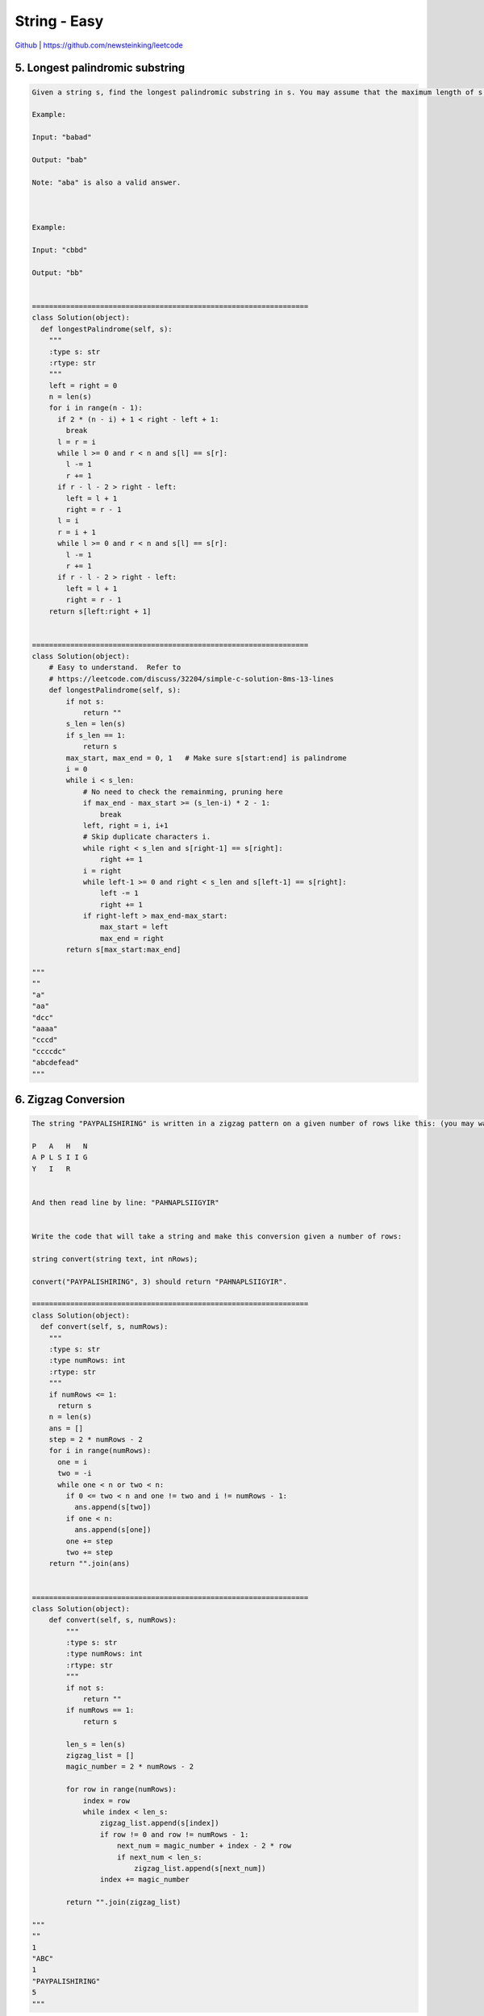 String - Easy
=======================================


`Github <https://github.com/newsteinking/leetcode>`_ | https://github.com/newsteinking/leetcode

5. Longest palindromic substring
------------------------------------

.. code-block:: python

    Given a string s, find the longest palindromic substring in s. You may assume that the maximum length of s is 1000.

    Example:

    Input: "babad"

    Output: "bab"

    Note: "aba" is also a valid answer.



    Example:

    Input: "cbbd"

    Output: "bb"


    =================================================================
    class Solution(object):
      def longestPalindrome(self, s):
        """
        :type s: str
        :rtype: str
        """
        left = right = 0
        n = len(s)
        for i in range(n - 1):
          if 2 * (n - i) + 1 < right - left + 1:
            break
          l = r = i
          while l >= 0 and r < n and s[l] == s[r]:
            l -= 1
            r += 1
          if r - l - 2 > right - left:
            left = l + 1
            right = r - 1
          l = i
          r = i + 1
          while l >= 0 and r < n and s[l] == s[r]:
            l -= 1
            r += 1
          if r - l - 2 > right - left:
            left = l + 1
            right = r - 1
        return s[left:right + 1]


    =================================================================
    class Solution(object):
        # Easy to understand.  Refer to
        # https://leetcode.com/discuss/32204/simple-c-solution-8ms-13-lines
        def longestPalindrome(self, s):
            if not s:
                return ""
            s_len = len(s)
            if s_len == 1:
                return s
            max_start, max_end = 0, 1   # Make sure s[start:end] is palindrome
            i = 0
            while i < s_len:
                # No need to check the remainming, pruning here
                if max_end - max_start >= (s_len-i) * 2 - 1:
                    break
                left, right = i, i+1
                # Skip duplicate characters i.
                while right < s_len and s[right-1] == s[right]:
                    right += 1
                i = right
                while left-1 >= 0 and right < s_len and s[left-1] == s[right]:
                    left -= 1
                    right += 1
                if right-left > max_end-max_start:
                    max_start = left
                    max_end = right
            return s[max_start:max_end]

    """
    ""
    "a"
    "aa"
    "dcc"
    "aaaa"
    "cccd"
    "ccccdc"
    "abcdefead"
    """



6. Zigzag Conversion
-----------------------

.. code-block:: python

    The string "PAYPALISHIRING" is written in a zigzag pattern on a given number of rows like this: (you may want to display this pattern in a fixed font for better legibility)

    P   A   H   N
    A P L S I I G
    Y   I   R


    And then read line by line: "PAHNAPLSIIGYIR"


    Write the code that will take a string and make this conversion given a number of rows:

    string convert(string text, int nRows);

    convert("PAYPALISHIRING", 3) should return "PAHNAPLSIIGYIR".

    =================================================================
    class Solution(object):
      def convert(self, s, numRows):
        """
        :type s: str
        :type numRows: int
        :rtype: str
        """
        if numRows <= 1:
          return s
        n = len(s)
        ans = []
        step = 2 * numRows - 2
        for i in range(numRows):
          one = i
          two = -i
          while one < n or two < n:
            if 0 <= two < n and one != two and i != numRows - 1:
              ans.append(s[two])
            if one < n:
              ans.append(s[one])
            one += step
            two += step
        return "".join(ans)


    =================================================================
    class Solution(object):
        def convert(self, s, numRows):
            """
            :type s: str
            :type numRows: int
            :rtype: str
            """
            if not s:
                return ""
            if numRows == 1:
                return s

            len_s = len(s)
            zigzag_list = []
            magic_number = 2 * numRows - 2

            for row in range(numRows):
                index = row
                while index < len_s:
                    zigzag_list.append(s[index])
                    if row != 0 and row != numRows - 1:
                        next_num = magic_number + index - 2 * row
                        if next_num < len_s:
                            zigzag_list.append(s[next_num])
                    index += magic_number

            return "".join(zigzag_list)

    """
    ""
    1
    "ABC"
    1
    "PAYPALISHIRING"
    5
    """


8. String to integer atoi
---------------------------

.. code-block:: python

    Implement atoi to convert a string to an integer.

    Hint: Carefully consider all possible input cases. If you want a challenge, please do not see below and ask yourself what are the possible input cases.


    Notes:
    It is intended for this problem to be specified vaguely (ie, no given input specs). You are responsible to gather all the input requirements up front.


    Update (2015-02-10):
    The signature of the C++ function had been updated. If you still see your function signature accepts a const char * argument, please click the reload button  to reset your code definition.


    spoilers alert... click to show requirements for atoi.

    Requirements for atoi:

    The function first discards as many whitespace characters as necessary until the first non-whitespace character is found. Then, starting from this character, takes an optional initial plus or minus sign followed by as many numerical digits as possible, and interprets them as a numerical value.

    The string can contain additional characters after those that form the integral number, which are ignored and have no effect on the behavior of this function.

    If the first sequence of non-whitespace characters in str is not a valid integral number, or if no such sequence exists because either str is empty or it contains only whitespace characters, no conversion is performed.

    If no valid conversion could be performed, a zero value is returned. If the correct value is out of the range of representable values, INT_MAX (2147483647) or INT_MIN (-2147483648) is returned.



    =================================================================
    class Solution(object):
      def myAtoi(self, s):
        """
        :type str: str
        :rtype: int
        """
        s = s.strip()
        sign = 1
        if not s:
          return 0
        if s[0] in ["+", "-"]:
          if s[0] == "-":
            sign = -1
          s = s[1:]
        ans = 0
        for c in s:
          if c.isdigit():
            ans = ans * 10 + int(c)
          else:
            break
        ans *= sign
        if ans > 2147483647:
          return 2147483647
        if ans < -2147483648:
          return -2147483648
        return ans


    =================================================================
    class Solution(object):
        MAX_INT = 2**31 - 1
        MIN_INT = - 2**31

        def myAtoi(self, strs):
            """ We need to handle four cases:

            1. discards all leading whitespaces
            2. sign of the number
            3. overflow
            4. invalid input
            """
            strs = strs.strip()
            if not strs:
                return 0

            sign, i = 1, 0
            if strs[i] == '+':
                i += 1
            elif strs[i] == '-':
                i += 1
                sign = -1

            num = 0
            while i < len(strs):
                if strs[i] < '0' or strs[i] > '9':
                    break
                if num > self.MAX_INT or (num * 10 + int(strs[i]) > self.MAX_INT):
                    return self.MAX_INT if sign == 1 else self.MIN_INT
                else:
                    num = num * 10 + int(strs[i])
                i += 1

            return num * sign

    """
    ""
    "  12a"
    "  a12"
    "  +12"
    "  +-12"
    "2147483648"
    "-2147483648"
    """



14. Longest Common Prefix
------------------------------

.. code-block:: python

    Write a function to find the longest common prefix string amongst an array of strings.

    =================================================================
    class Solution(object):
      def longestCommonPrefix(self, strs):
        """
        :type strs: List[str]
        :rtype: str
        """
        if len(strs) == 0:
          return ""
        i = 0
        j = 0
        end = 0
        while j < len(strs) and i < len(strs[j]):
          if j == 0:
            char = strs[j][i]
          else:
            if strs[j][i] != char:
              break

          if j == len(strs) - 1:
            i += 1
            j = 0
            end += 1
          else:
            j += 1

        return strs[j][:end]


    =================================================================
    class Solution(object):
        def longestCommonPrefix(self, strs):
            """
            :type strs: List[str]
            :rtype: str
            """
            if not strs:
                return ""
            common_prefix = strs[0]
            for string in strs:
                min_len = min(len(string), len(common_prefix))
                mark = 0        # Record the longest commen prefix index right now.
                for i in range(min_len):
                    mark = i
                    if string[i] == common_prefix[i]:
                        i += 1
                        mark = i
                    else:
                        if i == 0:
                            return ""
                        break
                common_prefix = common_prefix[:mark]

            return common_prefix

    """
    []
    ["abcd", "abc", "ab","acdef"]
    ["abc", "abcd", "d"]
    """


17. Letter combination of a phone number
---------------------------------------------

.. code-block:: python

    Given a digit string, return all possible letter combinations that the number could represent.



    A mapping of digit to letters (just like on the telephone buttons) is given below.



    Input:Digit string "23"
    Output: ["ad", "ae", "af", "bd", "be", "bf", "cd", "ce", "cf"].



    Note:
    Although the above answer is in lexicographical order, your answer could be in any order you want.


    =================================================================
    class Solution(object):
      def letterCombinations(self, digits):
        """
        :type digits: str
        :rtype: List[str]
        """
        if len(digits) == 0:
          return []

        d = {1: "", 2: "abc", 3: "def", 4: "ghi", 5: "jkl", 6: "mno", 7: "pqrs", 8: "tuv", 9: "wxyz"}

        def dfs(digits, index, path, res, d):
          if index == len(digits):
            res.append("".join(path))
            return

          digit = int(digits[index])
          for c in d.get(digit, []):
            path.append(c)
            dfs(digits, index + 1, path, res, d)
            path.pop()

        res = []
        dfs(digits, 0, [], res, d)
        return res


    =================================================================
    class Solution(object):
        def letterCombinations(self, digits):
            """
            :type digits: str
            :rtype: List[str]
            """

            phone_letters = {0: [" "],
                             1: ["*"],
                             2: ["a", "b", "c"],
                             3: ["d", "e", "f"],
                             4: ["g", "h", "i"],
                             5: ["j", "k", "l"],
                             6: ["m", "n", "o"],
                             7: ["p", "q", "r", "s"],
                             8: ["t", "u", "v"],
                             9: ["w", "x", "y", "z"],
                             }
            if digits:
                all_str = phone_letters[ord(digits[0]) - ord("0")]
            else:
                return []

            for i in range(1, len(digits)):
                all_str = self.combination(
                    all_str,
                    phone_letters[ord(digits[i]) - ord("0")])

            return all_str

        # return string which combines a in str_a with b in str_b
        def combination(self, str_a, str_b):
            combine_str = []
            for a in str_a:
                for b in str_b:
                    combine_str.append(a + b)

            return combine_str

    """
    ""
    "37"
    "1234"
    """



28. Implement StrStr
------------------------

.. code-block:: python

    Implement strStr().


    Returns the index of the first occurrence of needle in haystack, or -1 if needle is not part of haystack.

    =================================================================
    class Solution(object):
      def strStr(self, haystack, needle):
        """
        :type haystack: str
        :type needle: str
        :rtype: int
        """
        if len(haystack) == len(needle):
          if haystack == needle:
            return 0
          else:
            return -1

        for i in range(0, len(haystack)):
          k = i
          j = 0
          while j < len(needle) and k < len(haystack) and haystack[k] == needle[j]:
            j += 1
            k += 1
          if j == len(needle):
            return i
        return -1 if needle else 0


    =================================================================
    lass Solution(object):
        # Not notoriously hard-to-understand algorithm KMP
        def strStr(self, haystack, needle):
            # Return 0 if needle is ""
            if not needle:
                return 0
            length = len(haystack)

            # If one char in haystack is same with needle[0],
            # then verify the other chars in needle.
            for i in range(length-len(needle)+1):
                if haystack[i:i+len(needle)] == needle:
                    return i

            return -1

    """
    ""
    ""
    "abaa"
    "aa"
    "aaabbb"
    "abbb"
    """



38. Count and Say
--------------------

.. code-block:: python

    The count-and-say sequence is the sequence of integers with the first five terms as following:

    1.     1
    2.     11
    3.     21
    4.     1211
    5.     111221



    1 is read off as "one 1" or 11.
    11 is read off as "two 1s" or 21.
    21 is read off as "one 2, then one 1" or 1211.



    Given an integer n, generate the nth term of the count-and-say sequence.



    Note: Each term of the sequence of integers will be represented as a string.


    Example 1:

    Input: 1
    Output: "1"



    Example 2:

    Input: 4
    Output: "1211"



    =================================================================
    class Solution(object):
      def countAndSay(self, n):
        """
        :type n: int
        :rtype: str
        """
        ans = "1"
        n -= 1
        while n > 0:
          res = ""
          pre = ans[0]
          count = 1
          for i in range(1, len(ans)):
            if pre == ans[i]:
              count += 1
            else:
              res += str(count) + pre
              pre = ans[i]
              count = 1
          res += str(count) + pre
          ans = res
          n -= 1
        return ans


    =================================================================
    class Solution(object):
        """ Quite straight-forward solution.

        We generate k-th string, and from k-th string we generate k+1-th string,
        until we generate n-th string.
        """
        def countAndSay(self, n):
            if n <= 1:
                return "1"

            pre_str = "1"
            for i in range(2, n + 1):
                # Get the ith count-and-say sequence by scan pre_str
                length = len(pre_str)
                current_str = ""

                # Count and say the pre_str
                index = 0
                while index < length:
                    char = pre_str[index]
                    repeat = 0
                    pos = index + 1
                    while pos < length and pre_str[pos] == char:
                        repeat += 1
                        pos += 1

                    current_str += str(repeat + 1) + char
                    index = pos

                pre_str = current_str

            return pre_str

    """
    1
    5
    15
    """



58. Length of Last word
--------------------------------

.. code-block:: python

    Given a string s consists of upper/lower-case alphabets and empty space characters ' ', return the length of last word in the string.

    If the last word does not exist, return 0.

    Note: A word is defined as a character sequence consists of non-space characters only.


    For example,
    Given s = "Hello World",
    return 5.


    =================================================================
    class Solution(object):
      def lengthOfLastWord(self, s):
        """
        :type s: str
        :rtype: int
        """
        if len(s) == 0:
          return 0
        s = s.split()
        if len(s) > 0:
          return len(s[-1])
        return 0

    =================================================================
    class Solution(object):
        def lengthOfLastWord(self, s):
            s = s.strip()
            length = 0
            while length < len(s) and s[-(length + 1)] != " ":
                length += 1

            return length


    class Solution_2(object):
        def lengthOfLastWord(self, s):
            return len(s.strip().split(' ')[-1])

    """
    ""
    "are"
    "we are teams"
    "we are teams    "
    """


67. Add Binary
--------------------

.. code-block:: python

    Given two binary strings, return their sum (also a binary string).



    For example,
    a = "11"
    b = "1"
    Return "100".


    =================================================================
    class Solution(object):
      def addBinary(self, a, b):
        """
        :type a: str
        :type b: str
        :rtype: str
        """
        diff = abs(len(a) - len(b))
        if len(a) > len(b):
          b = "0" * diff + b
        else:
          a = "0" * diff + a

        ret = ""
        carry = 0
        ai, bi = len(a) - 1, len(b) - 1
        al, bl = len(a), len(b)
        while ai >= 0 and bi >= 0:
          ac, bc = a[ai], b[bi]
          if ac == "1" and bc == "1":
            if carry == 1:
              ret += "1"
            else:
              ret += "0"
            carry = 1
          elif ac == "0" and bc == "0":
            if carry == 1:
              ret += "1"
            else:
              ret += "0"
            carry = 0
          else:
            if carry == 1:
              ret += "0"
            else:
              ret += "1"

          ai -= 1
          bi -= 1

        if carry == 1:
          ret += "1"
        return ret[::-1]


    =================================================================
    class Solution(object):
        def addBinary(self, a, b):
            """ Recursively binary add.
            """
            if len(a) == 0:
                return b
            if len(b) == 0:
                return a

            if a[-1] == '1' and b[-1] == '1':
                return self.addBinary(self.addBinary(a[:-1], b[:-1]), '1') + '0'
            elif a[-1] == '0' and b[-1] == '0':
                return self.addBinary(a[:-1], b[:-1]) + '0'
            else:
                return self.addBinary(a[:-1], b[:-1]) + '1'


    class Solution_2(object):
        def addBinary(self, a, b):
            """Iteratively way.
            """
            carry_in, index = '0', 0
            result = ""

            while index < max(len(a), len(b)) or carry_in == '1':
                num_a = a[-1 - index] if index < len(a) else '0'
                num_b = b[-1 - index] if index < len(b) else '0'

                val = int(num_a) + int(num_b) + int(carry_in)
                result = str(val % 2) + result
                carry_in = '1' if val > 1 else '0'
                index += 1
            return result


    class Solution_3(object):
        def addBinary(self, a, b):
            return bin(eval("0b" + a) + eval("0b" + b))[2:]


    """
    "0"
    "0"
    "111000"
    "111111111"
    """



68. Text Justification
---------------------------

.. code-block:: python

    Given an array of words and a length L, format the text such that each line has exactly L characters and is fully (left and right) justified.



    You should pack your words in a greedy approach; that is, pack as many words as you can in each line. Pad extra spaces ' ' when necessary so that each line has exactly L characters.



    Extra spaces between words should be distributed as evenly as possible. If the number of spaces on a line do not divide evenly between words, the empty slots on the left will be assigned more spaces than the slots on the right.



    For the last line of text, it should be left justified and no extra space is inserted between words.



    For example,
    words: ["This", "is", "an", "example", "of", "text", "justification."]
    L: 16.



    Return the formatted lines as:

    [
       "This    is    an",
       "example  of text",
       "justification.  "
    ]




    Note: Each word is guaranteed not to exceed L in length.



    click to show corner cases.

    Corner Cases:


    A line other than the last line might contain only one word. What should you do in this case?
    In this case, that line should be left-justified.



    =================================================================
    class Solution(object):
      def fullJustify(self, words, maxWidth):
        """
        :type words: List[str]
        :type maxWidth: int
        :rtype: List[str]
        """
        ans = []
        line = []
        lens = map(len, words)
        idx = 0
        curLen = 0
        while idx < len(words):
          if curLen == 0:
            curLen = lens[idx]
          else:
            curLen += lens[idx] + 1
          line.append(words[idx])
          idx += 1
          if curLen > maxWidth:
            curLen = 0
            line.pop()
            idx -= 1
            if len(line) == 1:
              ans.append(line[0] + " " * (maxWidth - len(line[0])))
              line = []
              continue
            spaces = maxWidth - sum(map(len, line))
            avgSpace = spaces / (len(line) - 1)
            extraSpace = spaces % (len(line) - 1)
            res = ""
            for i in range(0, len(line)):
              res += line[i]
              if i < len(line) - 1:
                res += " " * (avgSpace + (extraSpace > 0))
                extraSpace -= 1
            ans.append(res)
            line = []
          elif idx == len(words):
            res = ""
            for i in range(0, len(line)):
              res += line[i]
              if i < len(line) - 1:
                res += " "
            res += " " * (maxWidth - len(res))
            ans.append(res)
        return ans


    =================================================================
    class Solution(object):
        def fullJustify(self, words, maxWidth):
            """ Straightforward solution for the problem

            Refer to:
            https://discuss.leetcode.com/topic/25970/concise-python-solution-10-lines

            Once you determine that there are only k words that can fit on a given line,
            you know what the total length of those words is cur_letters.
            Then the rest are spaces, and there are L = (maxWidth - cur_letters) of spaces.

            The trick here is to use mod operation to manage the spaces.
            The "or 1" part is for dealing with the edge case len(cur) == 1.
            """
            ans, cur_words, cur_letters = [], [], 0
            for w in words:
                if len(cur_words) + cur_letters + len(w) > maxWidth:
                    pad_space_cnt = maxWidth - cur_letters
                    for i in range(pad_space_cnt):
                        cur_words[i % (len(cur_words) - 1 or 1)] += ' '
                    ans.append(''.join(cur_words))

                    cur_words, cur_letters = [], 0

                cur_words.append(w)
                cur_letters += len(w)

            return ans + [' '.join(cur_words).ljust(maxWidth)]

    """
    ["a"]
    1
    [""]
    2
    ["This", "is", "an", "example", "of", "text", "justification."]
    15
    ["This", "is", "an", "example", "of", "text", "justification."]
    16
    ["This", "is", "an", "example", "of", "text", "justification."]
    20
    ["What","must","be","shall","be."]
    12
    """



151. Reverse words in a string
------------------------------------

.. code-block:: python

    Given an input string, reverse the string word by word.



    For example,
    Given s = "the sky is blue",
    return "blue is sky the".



    Update (2015-02-12):
    For C programmers: Try to solve it in-place in O(1) space.


    click to show clarification.

    Clarification:



    What constitutes a word?
    A sequence of non-space characters constitutes a word.
    Could the input string contain leading or trailing spaces?
    Yes. However, your reversed string should not contain leading or trailing spaces.
    How about multiple spaces between two words?
    Reduce them to a single space in the reversed string.



    =================================================================
    class Solution(object):
      def reverseWords(self, s):
        """
        :type s: str
        :rtype: str
        """
        return " ".join(s.split()[::-1])


    =================================================================
    class Solution(object):
        def reverseWords(self, s):
            return " ".join(s.split()[::-1])

    """
    if __name__ == "__main__":
        sol = Solution()
        print sol.reverseWords("AAA BBB   ")
        print sol.reverseWords(" BBB   CC  ")
    """




165. Compare version numbers
-------------------------------

.. code-block:: python

    Compare two version numbers version1 and version2.
    If version1 &gt; version2 return 1, if version1 &lt; version2 return -1, otherwise return 0.

    You may assume that the version strings are non-empty and contain only digits and the . character.
    The . character does not represent a decimal point and is used to separate number sequences.
    For instance, 2.5 is not "two and a half" or "half way to version three", it is the fifth second-level revision of the second first-level revision.

    Here is an example of version numbers ordering:
    0.1 &lt; 1.1 &lt; 1.2 &lt; 13.37

    Credits:Special thanks to @ts for adding this problem and creating all test cases.

    =================================================================
    class Solution(object):
      def compareVersion(self, version1, version2):
        """
        :type version1: str
        :type version2: str
        :rtype: int
        """
        v1 = version1.split(".")
        v2 = version2.split(".")
        i = 0
        while i < len(v1) and i < len(v2):
          v1Seg, v2Seg = int(v1[i]), int(v2[i])
          if v1Seg > v2Seg:
            return 1
          elif v1Seg < v2Seg:
            return -1
          else:
            i += 1
        if i < len(v1) and int("".join(v1[i:])) != 0:
          return 1
        if i < len(v2) and int("".join(v2[i:])) != 0:
          return -1
        return 0


    =================================================================
    class Solution(object):
        def compareVersion(self, version1, version2):
            ver_list_1 = version1.split(".")
            ver_list_2 = version2.split(".")

            len_1 = len(ver_list_1)
            len_2 = len(ver_list_2)
            for i in range(len_1):
                ver_list_1[i] = int(ver_list_1[i])
            for i in range(len_2):
                ver_list_2[i] = int(ver_list_2[i])

            len_max = max(len_1, len_2)
            for i in range(len_1, len_max):
                ver_list_1.append(0)
            for i in range(len_2, len_max):
                ver_list_2.append(0)

            for i in range(len_max):
                if ver_list_1[i] < ver_list_2[i]:
                    return -1
                elif ver_list_1[i] > ver_list_2[i]:
                    return 1
                else:
                    pass
            return 0

    """
    "01"
    "1"
    "1.0"
    "1"
    "1.2.3.4"
    "1.2.3.4.5"
    "1.12.13"
    "1.13"
    """



344. Reverse String
--------------------

.. code-block:: python

    Write a function that takes a string as input and returns the string reversed.


    Example:
    Given s = "hello", return "olleh".

    =================================================================
    class Solution(object):
      def reverseString(self, s):
        """
        :type s: str
        :rtype: str
        """
        return s[::-1]

    =================================================================
    class Solution(object):
        def reverseString(self, s):
            return s[::-1]


    class Solution_2(object):
        def reverseString(self, s):
            left, right = 0, len(s) - 1
            s = list(s)
            while left < right:
                s[left], s[right] = s[right], s[left]
                left += 1
                right -= 1
            return "".join(s)


    """
    ""
    "hello"
    "  HELLO "
    """
